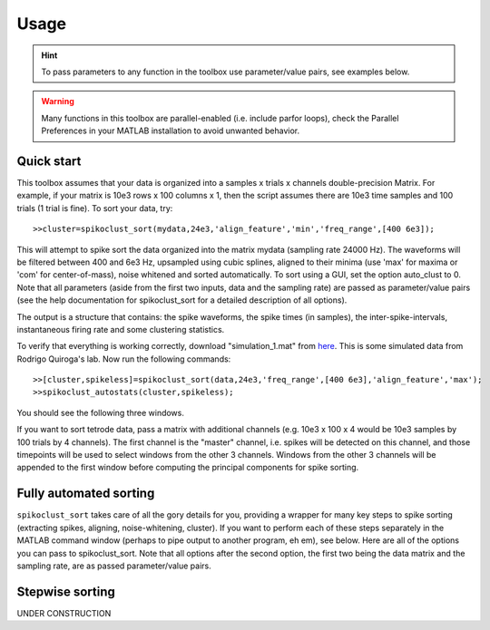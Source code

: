 Usage
=====

.. hint:: To pass parameters to any function in the toolbox use parameter/value pairs, see examples below.

.. warning:: Many functions in this toolbox are parallel-enabled (i.e. include parfor loops), check the Parallel Preferences in your MATLAB installation to avoid unwanted behavior.

Quick start
-----------

This toolbox assumes that your data is organized into a samples x trials x channels double-precision Matrix.  For example, if your matrix is 10e3 rows x 100 columns x 1, then the script assumes there are 10e3 time samples and 100 trials (1 trial is fine). To sort your data, try::

  >>cluster=spikoclust_sort(mydata,24e3,'align_feature','min','freq_range',[400 6e3]);

This will attempt to spike sort the data organized into the matrix mydata (sampling rate 24000 Hz).  The waveforms will be filtered between 400 and 6e3 Hz, upsampled using cubic splines, aligned to their minima (use 'max' for maxima or 'com' for center-of-mass), noise whitened and sorted automatically. To sort using a GUI, set the option auto_clust to 0.  Note that all parameters (aside from the first two inputs, data and the sampling rate) are passed as parameter/value pairs (see the help documentation for spikoclust_sort for a detailed description of all options).

The output is a structure that contains: the spike waveforms, the spike times (in samples), the inter-spike-intervals, instantaneous firing rate and some clustering statistics.

To verify that everything is working correctly, download "simulation_1.mat" from `here <http://www2.le.ac.uk/departments/engineering/research/bioengineering/neuroengineering-lab/simulations/simulation-1.mat>`_. This is some simulated data from Rodrigo Quiroga's lab.  Now run the following commands::

  >>[cluster,spikeless]=spikoclust_sort(data,24e3,'freq_range',[400 6e3],'align_feature','max');
  >>spikoclust_autostats(cluster,spikeless);


You should see the following three windows. 

.. image:: spikoclust_demo_1.png
  :alt: Stats window A

.. image:: spikoclust_demo_2.png
  :alt: Stats window B

.. image:: spikoclust_demo_3.png
  :alt: Stats window C

If you want to sort tetrode data, pass a matrix with additional channels (e.g. 10e3 x 100 x 4 would be 10e3 samples by 100 trials by 4 channels).  The first channel is the "master" channel, i.e. spikes will be detected on this channel, and those timepoints will be used to select windows from the other 3 channels.  Windows from the other 3 channels will be appended to the first window before computing the principal components for spike sorting.

Fully automated sorting
-----------------------

``spikoclust_sort`` takes care of all the gory details for you, providing a wrapper for many key steps to spike sorting (extracting spikes, aligning, noise-whitening, cluster).  If you want to perform each of these steps separately in the MATLAB command window (perhaps to pipe output to another program, eh em), see below.  Here are all of the options you can pass to spikoclust_sort.  Note that all options after the second option, the first two being the data matrix and the sampling rate, are as passed parameter/value pairs.

+--------------------+----------------------------------------------------------------------------------+--------------------------------+---------------------------+---------------+
| Parameter          | Description                                                                      | Format                         | Options                   | Default       |
+====================+==================================================================================+================================+===========================+===============+
| ``noise_removal``  | Method of noise rejection (common average)                                       | string                         | ``car,none``          | ``none``      |
+--------------------+----------------------------------------------------------------------------------+--------------------------------+---------------------------+---------------+
| ``car_trim``       | If using common average, trim N/2 percent of data on each end before taking mean | float                          | N/A                       | ``40``        |
+--------------------+----------------------------------------------------------------------------------+--------------------------------+---------------------------+---------------+
| ``freq_range``     | Frequency range for filtering                                                    | 1-2 element vector of floats   | N/A                       | [400]         |
+--------------------+----------------------------------------------------------------------------------+--------------------------------+---------------------------+---------------+
| ``filt_type``      | Filter class                                                                     | ``high``,``low``,``bandpass``  | string                    | ``high``      |
+--------------------+----------------------------------------------------------------------------------+--------------------------------+---------------------------+---------------+
| ``filt_order``     | Filter order                                                                     | integer                        | N/A                       | ``3``         |
+--------------------+----------------------------------------------------------------------------------+--------------------------------+---------------------------+---------------+
| ``filt_name``      | Filter type                                                                      | string                         | ``butter,ellip,kaiser`` | ``ellip``     |
+--------------------+----------------------------------------------------------------------------------+--------------------------------+---------------------------+---------------+
| ``sigma_t``        | Detection threshold (multiple of robust standard deviation)                      | float                          | N/A                       | ``4``         |
+--------------------+----------------------------------------------------------------------------------+--------------------------------+---------------------------+---------------+
| ``detect_method``  | Detect negative-going spikes, positive-going spikes, or both                     | string                         | ``n,p,b``         |               |
+--------------------+----------------------------------------------------------------------------------+--------------------------------+---------------------------+---------------+
| ``spike_window``   | Size of spike window (in s before and after spike)                               | 2 element vector of floats (s) | N/A                       | [.0005 .0005] |
+--------------------+----------------------------------------------------------------------------------+--------------------------------+---------------------------+---------------+
| ``interp_f``       | Interpolation factor (interpolate spikes by a factor of N)                       | integer                        | N/A                       | ``8``         |
+--------------------+----------------------------------------------------------------------------------+--------------------------------+---------------------------+---------------+
| ``align_feature``  | Feature used for spike re-alignment                                              | string                         | ``min,max,com``   | ``min``       |
+--------------------+----------------------------------------------------------------------------------+--------------------------------+---------------------------+---------------+
| ``jitter``         | Limit on number of samples a spike may be moved for re-alignment                 | integer                        | N/A                       | ``10``        |
+--------------------+----------------------------------------------------------------------------------+--------------------------------+---------------------------+---------------+
| ``gui_clust``      | Use the GUI assistant                                                            | logic                          | N/A                       | ``1``         |
+--------------------+----------------------------------------------------------------------------------+--------------------------------+---------------------------+---------------+
| ``clust_check``    | Number of spikes to check for                                                    | vector of integers             | N/A                       | ``[2:8]``     |
+--------------------+----------------------------------------------------------------------------------+--------------------------------+---------------------------+---------------+
| ``pcs``            | Number of principal components to compute/use                                    | integer                        | N/A                       | ``2``         |
+--------------------+----------------------------------------------------------------------------------+--------------------------------+---------------------------+---------------+
| ``garbage``        | Use a garbage component in the mixture to exclude outliers?                      | logic                          | N/A                       | ``1``         |
+--------------------+----------------------------------------------------------------------------------+--------------------------------+---------------------------+---------------+
| ``smem``           | Use split-and-merge EM rather than standard EM?                                  | logic                          | N/A                       | ``1``         |
+--------------------+----------------------------------------------------------------------------------+--------------------------------+---------------------------+---------------+
| ``modelselection`` | Technique to use for selecting the number of neurons                             | string                         | ``icl,bic,aic``   | ``icl``       |
+--------------------+----------------------------------------------------------------------------------+--------------------------------+---------------------------+---------------+
| ``maxnoisetraces`` | Maximum number of traces to use to compute noise covariance                      | integer                        | N/A                       | ``1e6``       |
+--------------------+----------------------------------------------------------------------------------+--------------------------------+---------------------------+---------------+
| ``noisewhiten``    | Enable noise whitening?                                                          | logic                          | N/A                       | ``1``         |
+--------------------+----------------------------------------------------------------------------------+--------------------------------+---------------------------+---------------+

Stepwise sorting
----------------

UNDER CONSTRUCTION